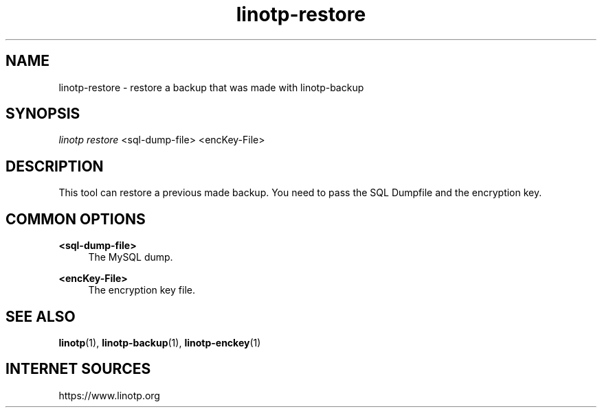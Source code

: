 .\" Manpage for linotp.
.\" Copyright (c) 2020 arxes-tolina GmbH

.TH linotp-restore 1 "10 Aug 2020" "3.0" "LinOTP"

.SH NAME
linotp-restore \- restore a backup that was made with linotp-backup

.SH SYNOPSIS
\fIlinotp restore\fR <sql-dump-file> <encKey-File>

.SH DESCRIPTION
This tool can restore a previous made backup. You need to pass the SQL Dumpfile and the encryption key.

.SH COMMON OPTIONS

.PP
\fB\<sql-dump-file>\fR
.RS 4
The MySQL dump.
.RE

.PP
\fB\<encKey-File>\fR
.RS 4
The encryption key file.
.RE

.SH SEE ALSO
\fBlinotp\fR(1), \fBlinotp-backup\fR(1), \fBlinotp-enckey\fR(1)

.SH INTERNET SOURCES
https://www.linotp.org